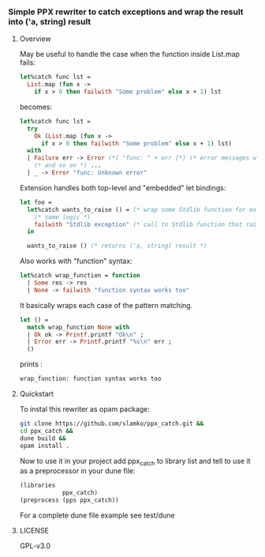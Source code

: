 *** Simple PPX rewriter to catch exceptions and wrap the result into ('a, string) result
**** Overview

May be useful to handle the case when the function inside List.map fails:
#+begin_src ocaml
let%catch func lst =
  List.map (fun x ->
    if x > 0 then failwith "Some problem" else x + 1) lst 
#+end_src

becomes:
#+begin_src ocaml
let%catch func lst =
  try
    Ok (List.map (fun x ->
      if x > 0 then failwith "Some problem" else x + 1) lst)
  with
  | Failure err -> Error (*[ "func: " + err ]*) (* error messages with tracing *)
    (* and so on *) ...
  | _ -> Error "func: Unknown error" 
#+end_src


Extension handles both top-level and "embedded" let bindings:
#+begin_src ocaml
let foo =
  let%catch wants_to_raise () = (* wrap some Stdlib function for example *)
    (* some logic *)
    failwith "Stdlib exception" (* call to Stdlib function that raises an exception *)
  in

  wants_to_raise () (* returns ('a, string) result *)
#+end_src

Also works with "function" syntax:
#+begin_src ocaml
let%catch wrap_function = function
  | Some res -> res
  | None -> failwith "function syntax works too"
#+end_src

It basically wraps each case of the pattern matching.
#+begin_src ocaml
let () =
  match wrap_function None with
  | Ok ok -> Printf.printf "Ok\n" ;
  | Error err -> Printf.printf "%s\n" err ;
  () 

#+end_src
prints :
#+begin_src sh
wrap_function: function syntax works too
#+end_src


**** Quickstart

To instal this rewriter as opam package:
#+begin_src sh
git clone https://github.com/slamko/ppx_catch.git &&
cd ppx_catch &&
dune build &&
opam install .
#+end_src

Now to use it in your project add ppx_catch to library list
and tell to use it as a preprocessor in your dune file:

#+begin_src lisp
(libraries
            ppx_catch)
(preprocess (pps ppx_catch))
#+end_src

For a complete dune file example see test/dune

**** LICENSE
GPL-v3.0





